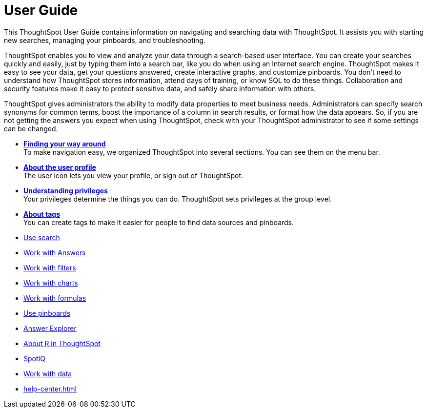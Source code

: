 = User Guide
:last_updated: 02/11/2021
:linkattrs:
:experimental:

This ThoughtSpot User Guide contains information on navigating and searching data with ThoughtSpot. It assists you with starting new searches, managing your pinboards, and troubleshooting.

ThoughtSpot enables you to view and analyze your data through a search-based user interface.
You can create your searches quickly and easily, just by typing them into a search bar, like you do when using an Internet search engine.
ThoughtSpot makes it easy to see your data, get your questions answered, create interactive graphs, and customize pinboards.
You don't need to understand how ThoughtSpot stores information, attend days of training, or know SQL to do these things.
Collaboration and security features make it easy to protect sensitive data, and safely share information with others.

ThoughtSpot gives administrators the ability to modify data properties to meet business needs.
Administrators can specify search synonyms for common terms, boost the importance of a column in search results, or format how the data appears.
So, if you are not getting the answers you expect when using ThoughtSpot, check with your ThoughtSpot administrator to see if some settings can be changed.

* *xref:navigating-thoughtspot.adoc[Finding your way around]* +
 To make navigation easy, we organized ThoughtSpot into several sections.
You can see them on the menu bar.
* *xref:user.adoc[About the user profile]* +
 The user icon lets you view your profile, or sign out of ThoughtSpot.
* *xref:privileges-end-user.adoc[Understanding privileges]* +
 Your privileges determine the things you can do.
ThoughtSpot sets privileges at the group level.
* *xref:tags.adoc[About tags]* +
 You can create tags to make it easier for people to find data sources and pinboards.

* xref:search.adoc[Use search]
* xref:answers.adoc[Work with Answers]
* xref:filters.adoc[Work with filters]
* xref:charts.adoc[Work with charts]
* xref:formulas.adoc[Work with formulas]
* xref:pinboards.adoc[Use pinboards]
* xref:answer-explorer.adoc[Answer Explorer]
* xref:r-thoughtspot.adoc[About R in ThoughtSpot]
* xref:whatisspotiq.adoc[SpotIQ]
* xref:data-intro-end-user.adoc[Work with data]
* xref:help-center.adoc[]

